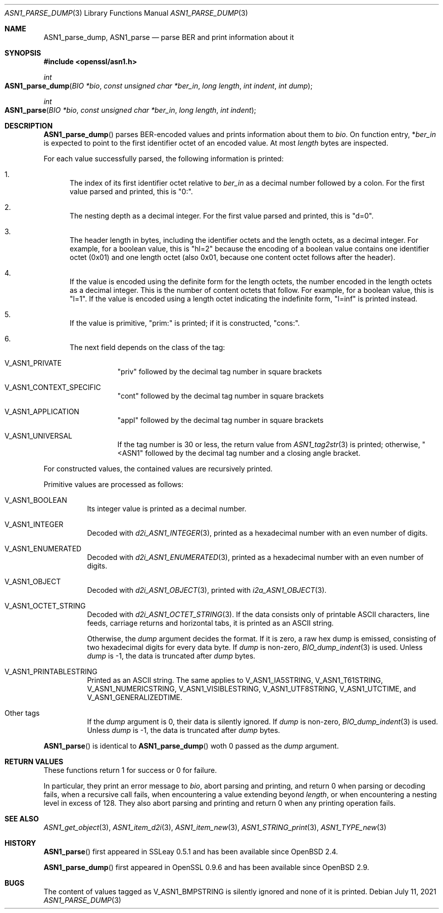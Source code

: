 .\" $OpenBSD: ASN1_parse_dump.3,v 1.1 2021/07/11 19:03:45 schwarze Exp $
.\"
.\" Copyright (c) 2021 Ingo Schwarze <schwarze@openbsd.org>
.\"
.\" Permission to use, copy, modify, and distribute this software for any
.\" purpose with or without fee is hereby granted, provided that the above
.\" copyright notice and this permission notice appear in all copies.
.\"
.\" THE SOFTWARE IS PROVIDED "AS IS" AND THE AUTHOR DISCLAIMS ALL WARRANTIES
.\" WITH REGARD TO THIS SOFTWARE INCLUDING ALL IMPLIED WARRANTIES OF
.\" MERCHANTABILITY AND FITNESS. IN NO EVENT SHALL THE AUTHOR BE LIABLE FOR
.\" ANY SPECIAL, DIRECT, INDIRECT, OR CONSEQUENTIAL DAMAGES OR ANY DAMAGES
.\" WHATSOEVER RESULTING FROM LOSS OF USE, DATA OR PROFITS, WHETHER IN AN
.\" ACTION OF CONTRACT, NEGLIGENCE OR OTHER TORTIOUS ACTION, ARISING OUT OF
.\" OR IN CONNECTION WITH THE USE OR PERFORMANCE OF THIS SOFTWARE.
.\"
.Dd $Mdocdate: July 11 2021 $
.Dt ASN1_PARSE_DUMP 3
.Os
.Sh NAME
.Nm ASN1_parse_dump ,
.Nm ASN1_parse
.Nd parse BER and print information about it
.Sh SYNOPSIS
.In openssl/asn1.h
.Ft int
.Fo ASN1_parse_dump
.Fa "BIO *bio"
.Fa "const unsigned char *ber_in"
.Fa "long length"
.Fa "int indent"
.Fa "int dump"
.Fc
.Ft int
.Fo ASN1_parse
.Fa "BIO *bio"
.Fa "const unsigned char *ber_in"
.Fa "long length"
.Fa "int indent"
.Fc
.Sh DESCRIPTION
.Fn ASN1_parse_dump
parses BER-encoded values and prints information about them to
.Fa bio .
On function entry,
.Pf * Fa ber_in
is expected to point to the first identifier octet of an encoded value.
At most
.Fa length
bytes are inspected.
.Pp
For each value successfully parsed, the following information is printed:
.Bl -enum
.It
The index of its first identifier octet relative to
.Fa ber_in
as a decimal number followed by a colon.
For the first value parsed and printed, this is
.Qq 0:\& .
.It
The nesting depth as a decimal integer.
For the first value parsed and printed, this is
.Qq d=0 .
.It
The header length in bytes, including the identifier octets and the
length octets, as a decimal integer.
For example, for a boolean value, this is
.Qq hl=2
because the encoding of a boolean value contains
one identifier octet (0x01) and one length octet (also 0x01,
because one content octet follows after the header).
.It
If the value is encoded using the definite form for the length octets,
the number encoded in the length octets as a decimal integer.
This is the number of content octets that follow.
For example, for a boolean value, this is
.Qq l=1 .
If the value is encoded using a length octet indicating the indefinite form,
.Qq l=inf
is printed instead.
.It
If the value is primitive,
.Qq prim:\&
is printed;
if it is constructed,
.Qq cons:\& .
.It
The next field depends on the class of the tag:
.Bl -tag -width Ds
.It Dv V_ASN1_PRIVATE
.Qq priv
followed by the decimal tag number in square brackets
.It Dv V_ASN1_CONTEXT_SPECIFIC
.Qq cont
followed by the decimal tag number in square brackets
.It Dv V_ASN1_APPLICATION
.Qq appl
followed by the decimal tag number in square brackets
.It V_ASN1_UNIVERSAL
If the tag number is 30 or less, the return value from
.Xr ASN1_tag2str 3
is printed; otherwise,
.Qq <ASN1
followed by the decimal tag number and a closing angle bracket.
.El
.El
.Pp
For constructed values, the contained values are recursively printed.
.Pp
Primitive values are processed as follows:
.Bl -tag -width Ds
.It Dv V_ASN1_BOOLEAN
Its integer value is printed as a decimal number.
.It Dv V_ASN1_INTEGER
Decoded with
.Xr d2i_ASN1_INTEGER 3 ,
printed as a hexadecimal number with an even number of digits.
.It Dv V_ASN1_ENUMERATED
Decoded with
.Xr d2i_ASN1_ENUMERATED 3 ,
printed as a hexadecimal number with an even number of digits.
.It Dv V_ASN1_OBJECT
Decoded with
.Xr d2i_ASN1_OBJECT 3 ,
printed with
.Xr i2a_ASN1_OBJECT 3 .
.It Dv V_ASN1_OCTET_STRING
Decoded with
.Xr d2i_ASN1_OCTET_STRING 3 .
If the data consists only of printable ASCII characters, line feeds,
carriage returns and horizontal tabs, it is printed as an ASCII string.
.Pp
Otherwise, the
.Fa dump
argument decides the format.
If it is zero, a raw hex dump is emissed, consisting of two hexadecimal
digits for every data byte.
If
.Fa dump
is non-zero,
.Xr BIO_dump_indent 3
is used.
Unless
.Fa dump
is \-1, the data is truncated after
.Fa dump
bytes.
.It Dv V_ASN1_PRINTABLESTRING
Printed as an ASCII string.
The same applies to
.Dv V_ASN1_IA5STRING ,
.Dv V_ASN1_T61STRING ,
.Dv V_ASN1_NUMERICSTRING ,
.Dv V_ASN1_VISIBLESTRING ,
.Dv V_ASN1_UTF8STRING ,
.Dv V_ASN1_UTCTIME ,
and
.Dv V_ASN1_GENERALIZEDTIME .
.It Other tags
If the
.Fa dump
argument is 0, their data is silently ignored.
If
.Fa dump
is non-zero,
.Xr BIO_dump_indent 3
is used.
Unless
.Fa dump
is \-1, the data is truncated after
.Fa dump
bytes.
.El
.Pp
.Fn ASN1_parse
is identical to
.Fn ASN1_parse_dump
woth 0 passed as the
.Fa dump
argument.
.Sh RETURN VALUES
These functions return 1 for success or 0 for failure.
.Pp
In particular, they print an error message to
.Fa bio ,
abort parsing and printing, and return 0
when parsing or decoding fails, when a recursive call fails,
when encountering a value extending beyond
.Fa length ,
or when encountering a nesting level in excess of 128.
They also abort parsing and printing and return 0
when any printing operation fails.
.Sh SEE ALSO
.Xr ASN1_get_object 3 ,
.Xr ASN1_item_d2i 3 ,
.Xr ASN1_item_new 3 ,
.Xr ASN1_STRING_print 3 ,
.Xr ASN1_TYPE_new 3
.Sh HISTORY
.Fn ASN1_parse
first appeared in SSLeay 0.5.1 and has been available since
.Ox 2.4 .
.Pp
.Fn ASN1_parse_dump
first appeared in OpenSSL 0.9.6 and has been available since
.Ox 2.9 .
.Sh BUGS
The content of values tagged as
.Dv V_ASN1_BMPSTRING
is silently ignored and none of it is printed.
